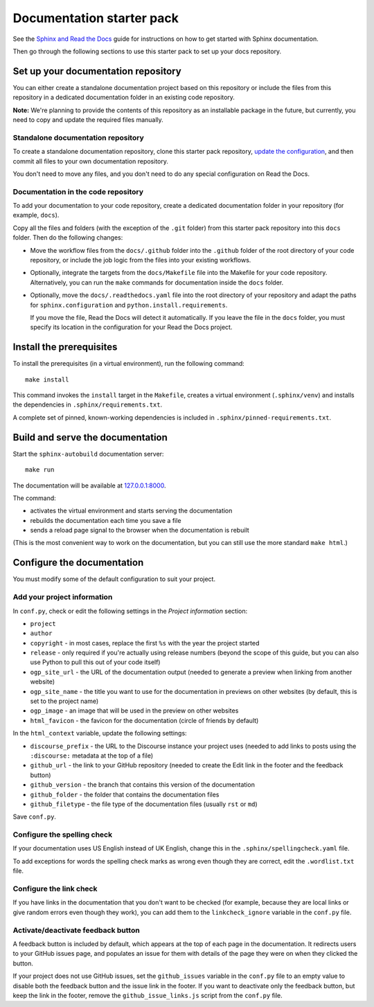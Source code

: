 Documentation starter pack
==========================

See the `Sphinx and Read the Docs <https://canonical-documentation-with-sphinx-and-readthedocscom.readthedocs-hosted.com/>`_ guide for instructions on how to get started with Sphinx documentation.

Then go through the following sections to use this starter pack to set up your docs repository.

Set up your documentation repository
------------------------------------

You can either create a standalone documentation project based on this repository or include the files from this repository in a dedicated documentation folder in an existing code repository.

**Note:** We're planning to provide the contents of this repository as an installable package in the future, but currently, you need to copy and update the required files manually.

Standalone documentation repository
~~~~~~~~~~~~~~~~~~~~~~~~~~~~~~~~~~~

To create a standalone documentation repository, clone this starter pack repository, `update the configuration <#configure-the-documentation>`_, and then commit all files to your own documentation repository.

You don't need to move any files, and you don't need to do any special configuration on Read the Docs.

Documentation in the code repository
~~~~~~~~~~~~~~~~~~~~~~~~~~~~~~~~~~~~

To add your documentation to your code repository, create a dedicated documentation folder in your repository (for example, ``docs``).

Copy all the files and folders (with the exception of the ``.git`` folder) from this starter pack repository into this ``docs`` folder.
Then do the following changes:

- Move the workflow files from the ``docs/.github`` folder into the ``.github`` folder of the root directory of your code repository, or include the job logic from the files into your existing workflows.
- Optionally, integrate the targets from the ``docs/Makefile`` file into the Makefile for your code repository.
  Alternatively, you can run the ``make`` commands for documentation inside the ``docs`` folder.
- Optionally, move the ``docs/.readthedocs.yaml`` file into the root directory of your repository and adapt the paths for ``sphinx.configuration`` and ``python.install.requirements``.

  If you move the file, Read the Docs will detect it automatically.
  If you leave the file in the ``docs`` folder, you must specify its location in the configuration for your Read the Docs project.

Install the prerequisites
-------------------------

To install the prerequisites (in a virtual environment), run the following command::

	make install

This command invokes the ``install`` target in the ``Makefile``, creates a virtual environment (``.sphinx/venv``) and installs the dependencies in ``.sphinx/requirements.txt``.

A complete set of pinned, known-working dependencies is included in
``.sphinx/pinned-requirements.txt``.


Build and serve the documentation
---------------------------------

Start the ``sphinx-autobuild`` documentation server::

	make run

The documentation will be available at `127.0.0.1:8000 <http://127.0.0.1:8000>`_.

The command:

* activates the virtual environment and starts serving the documentation
* rebuilds the documentation each time you save a file
* sends a reload page signal to the browser when the documentation is rebuilt

(This is the most convenient way to work on the documentation, but you can still use
the more standard ``make html``.)

Configure the documentation
---------------------------

You must modify some of the default configuration to suit your project.

Add your project information
~~~~~~~~~~~~~~~~~~~~~~~~~~~~

In ``conf.py``, check or edit the following settings in the *Project information* section:

* ``project``
* ``author``
* ``copyright`` - in most cases, replace the first ``%s`` with the year the project started
* ``release`` - only required if you're actually using release numbers
  (beyond the scope of this guide, but you can also use Python to pull this
  out of your code itself)
* ``ogp_site_url`` - the URL of the documentation output (needed to generate a preview when linking from another website)
* ``ogp_site_name`` - the title you want to use for the documentation in previews on other websites (by default, this is set to the project name)
* ``ogp_image`` - an image that will be used in the preview on other websites
* ``html_favicon`` - the favicon for the documentation (circle of friends by default)

In the ``html_context`` variable, update the following settings:

* ``discourse_prefix`` - the URL to the Discourse instance your project uses (needed to add links to posts using the ``:discourse:`` metadata at the top of a file)
* ``github_url`` - the link to your GitHub repository (needed to create the Edit link in the footer and the feedback button)
* ``github_version`` - the branch that contains this version of the documentation
* ``github_folder`` - the folder that contains the documentation files
* ``github_filetype`` - the file type of the documentation files (usually ``rst`` or ``md``)

Save ``conf.py``.

Configure the spelling check
~~~~~~~~~~~~~~~~~~~~~~~~~~~~

If your documentation uses US English instead of UK English, change this in the
``.sphinx/spellingcheck.yaml`` file.

To add exceptions for words the spelling check marks as wrong even though they are correct, edit the ``.wordlist.txt`` file.

Configure the link check
~~~~~~~~~~~~~~~~~~~~~~~~

If you have links in the documentation that you don't want to be checked (for
example, because they are local links or give random errors even though they
work), you can add them to the ``linkcheck_ignore`` variable in the ``conf.py``
file.

Activate/deactivate feedback button
~~~~~~~~~~~~~~~~~~~~~~~~~~~~~~~~~~~

A feedback button is included by default, which appears at the top of each page
in the documentation. It redirects users to your GitHub issues page, and
populates an issue for them with details of the page they were on when they
clicked the button.

If your project does not use GitHub issues, set the ``github_issues`` variable
in the ``conf.py`` file to an empty value to disable both the feedback button
and the issue link in the footer.
If you want to deactivate only the feedback button, but keep the link in the
footer, remove the ``github_issue_links.js`` script from the ``conf.py`` file.
